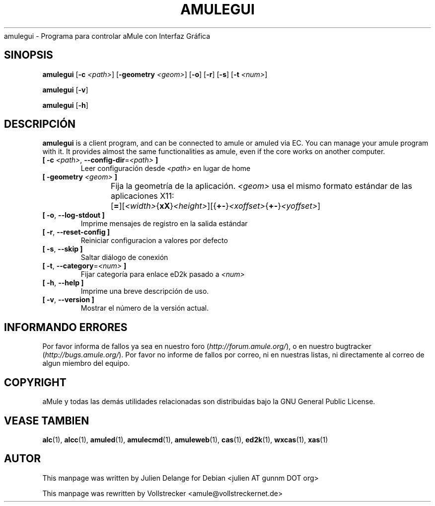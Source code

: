 .\"*******************************************************************
.\"
.\" This file was generated with po4a. Translate the source file.
.\"
.\"*******************************************************************
.TH AMULEGUI 1 "October 2011" "aMuleGUI v2.3.1" aMuleGUI
.als B_untranslated B
.als RB_untranslated RB
.als unstranslated " "
amulegui \- Programa para controlar aMule con Interfaz Gráfica
.SH SINOPSIS
.B_untranslated amulegui
[\fB\-c\fP \fI<path>\fP] [\fB\-geometry\fP \fI<geom>\fP]
.RB_untranslated [ \-o ]
.RB_untranslated [ \-r ]
.RB_untranslated [ \-s ]
[\fB\-t\fP \fI<num>\fP]

.B_untranslated amulegui
.RB_untranslated [ \-v ]

.B_untranslated amulegui
.RB_untranslated [ \-h ]
.SH DESCRIPCIÓN
\fBamulegui\fP is a client program, and can be connected to amule or amuled via
EC. You can manage your amule program with it. It provides almost the same
functionalities as amule, even if the core works on another computer.
.TP 
\fB[ \-c\fP \fI<path>\fP, \fB\-\-config\-dir\fP=\fI<path>\fP \fB]\fP
Leer configuración desde \fI<path>\fP en lugar de home
.TP 
\fB[ \-geometry \fP\fI<geom>\fP \fB]\fP
Fija la geometría de la aplicación. \fI<geom>\fP usa el mismo formato
estándar de las aplicaciones
X11:	[\fB=\fP][\fI<width>\fP{\fBxX\fP}\fI<height>\fP][{\fB+\-\fP}\fI<xoffset>\fP{\fB+\-\fP}\fI<yoffset>\fP]
.TP 
.B_untranslated [ \-o\fR, \fB\-\-log\-stdout ]\fR
Imprime mensajes de registro en la salida estándar
.TP 
.B_untranslated [ \-r\fR, \fB\-\-reset\-config ]\fR
Reiniciar configuracion a valores por defecto
.TP 
.B_untranslated [ \-s\fR, \fB\-\-skip ]\fR
Saltar diálogo de conexión
.TP 
\fB[ \-t\fP, \fB\-\-category\fP=\fI<num>\fP \fB]\fP
Fijar categoría para enlace eD2k pasado a \fI<num>\fP
.TP 
.B_untranslated [ \-h\fR, \fB\-\-help ]\fR
Imprime una breve descripción de uso.
.TP 
.B_untranslated [ \-v\fR, \fB\-\-version ]\fR
Mostrar el número de la versión actual.
.SH "INFORMANDO ERRORES"
Por favor informa de fallos ya sea en nuestro foro
(\fIhttp://forum.amule.org/\fP), o en nuestro bugtracker
(\fIhttp://bugs.amule.org/\fP). Por favor no informe de fallos por correo, ni
en nuestras listas, ni directamente al correo de algun miembro del equipo.
.SH COPYRIGHT
aMule y todas las demás utilidades relacionadas son distribuidas bajo la GNU
General Public License.
.SH "VEASE TAMBIEN"
.B_untranslated alc\fR(1), \fBalcc\fR(1), \fBamuled\fR(1), \fBamulecmd\fR(1), \fBamuleweb\fR(1), \fBcas\fR(1), \fBed2k\fR(1), \fBwxcas\fR(1), \fBxas\fR(1)
.SH AUTOR
This manpage was written by Julien Delange for Debian <julien AT gunnm
DOT org>

This manpage was rewritten by Vollstrecker
<amule@vollstreckernet.de>
